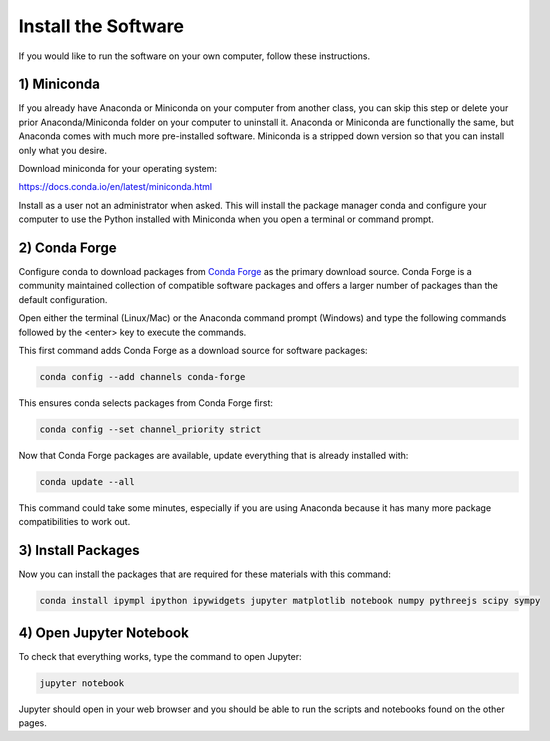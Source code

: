 ====================
Install the Software
====================

If you would like to run the software on your own computer, follow these
instructions.

1) Miniconda
============

If you already have Anaconda or Miniconda on your computer from another class,
you can skip this step or delete your prior Anaconda/Miniconda folder on your
computer to uninstall it. Anaconda or Miniconda are functionally the same, but
Anaconda comes with much more pre-installed software. Miniconda is a stripped
down version so that you can install only what you desire.

Download miniconda for your operating system:

https://docs.conda.io/en/latest/miniconda.html

Install as a user not an administrator when asked. This will install the
package manager conda and configure your computer to use the Python installed
with Miniconda when you open a terminal or command prompt.

2) Conda Forge
==============

Configure conda to download packages from `Conda Forge`_ as the primary
download source. Conda Forge is a community maintained collection of compatible
software packages and offers a larger number of packages than the default
configuration.

.. _Conda Forge: https://conda-forge.org/

Open either the terminal (Linux/Mac) or the Anaconda command prompt (Windows)
and type the following commands followed by the <enter> key to execute the
commands.

This first command adds Conda Forge as a download source for software
packages:

.. code-block:: bash

   conda config --add channels conda-forge

This ensures conda selects packages from Conda Forge first:

.. code-block:: bash

   conda config --set channel_priority strict

Now that Conda Forge packages are available, update everything that is already
installed with:

.. code-block:: bash

   conda update --all

This command could take some minutes, especially if you are using Anaconda
because it has many more package compatibilities to work out.

3) Install Packages
===================

Now you can install the packages that are required for these materials with
this command:

.. code-block:: bash

   conda install ipympl ipython ipywidgets jupyter matplotlib notebook numpy pythreejs scipy sympy

4) Open Jupyter Notebook
========================

To check that everything works, type the command to open Jupyter:

.. code-block:: bash

   jupyter notebook

Jupyter should open in your web browser and you should be able to run the
scripts and notebooks found on the other pages.
